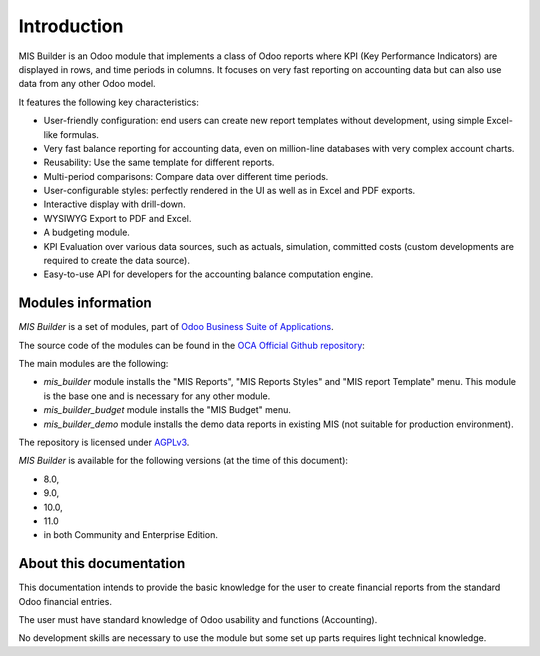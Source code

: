 Introduction
============

MIS Builder is an Odoo module that implements a class of Odoo reports where KPI
(Key Performance Indicators) are displayed in rows, and time periods in columns.
It focuses on very fast reporting on accounting data but can also use data from
any other Odoo model.

It features the following key characteristics:

- User-friendly configuration: end users can create new report templates without
  development, using simple Excel-like formulas.
- Very fast balance reporting for accounting data, even on million-line databases
  with very complex account charts.
- Reusability: Use the same template for different reports.
- Multi-period comparisons: Compare data over different time periods.
- User-configurable styles: perfectly rendered in the UI as well as in Excel and
  PDF exports.
- Interactive display with drill-down.
- WYSIWYG Export to PDF and Excel.
- A budgeting module.
- KPI Evaluation over various data sources, such as actuals, simulation, committed
  costs (custom developments are required to create the data source).
- Easy-to-use API for developers for the accounting balance computation engine.

Modules information
-------------------
`MIS Builder` is a set of modules, part of `Odoo Business Suite of Applications <https://www.odoo.com>`_.

The source code of the modules can be found in the `OCA Official Github repository <https://github.com/OCA/mis-builder/>`_:

The main modules are the following:

* `mis_builder` module installs the "MIS Reports", "MIS Reports Styles" and "MIS
  report Template" menu. This module is the base one and is necessary for any other
  module.
* `mis_builder_budget` module installs the "MIS Budget" menu.
* `mis_builder_demo` module installs the demo data reports in existing MIS (not
  suitable for production environment).

The repository is licensed under `AGPLv3 <http://www.gnu.org/licenses/agpl-3.0-standalone.html>`_.

`MIS Builder` is available for the following versions (at the time of this document):

* 8.0,
* 9.0,
* 10.0,
* 11.0
* in both Community and Enterprise Edition.

About this documentation
------------------------
This documentation intends to provide the basic knowledge for the user to create
financial reports from the standard Odoo financial entries.

The user must have standard knowledge of Odoo usability and functions (Accounting).

No development skills are necessary to use the module but some set up parts requires
light technical knowledge.